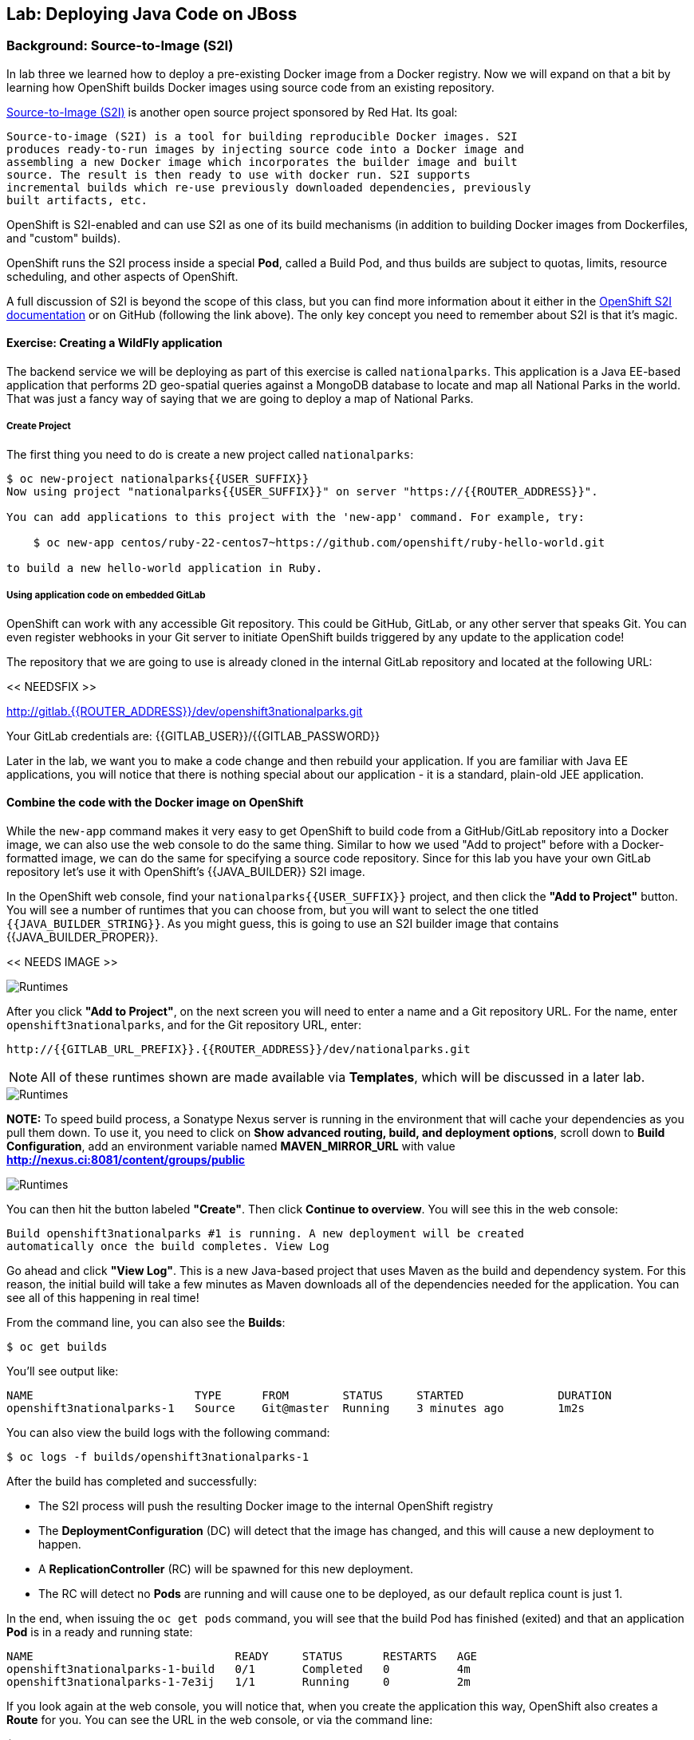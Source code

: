 ## Lab: Deploying Java Code on JBoss

### Background: Source-to-Image (S2I)

In lab three we learned how to deploy a pre-existing Docker image from a Docker
registry. Now we will expand on that a bit by learning how OpenShift builds
Docker images using source code from an existing repository.

https://github.com/openshift/source-to-image[Source-to-Image (S2I)] is another
open source project sponsored by Red Hat. Its goal:

    Source-to-image (S2I) is a tool for building reproducible Docker images. S2I
    produces ready-to-run images by injecting source code into a Docker image and
    assembling a new Docker image which incorporates the builder image and built
    source. The result is then ready to use with docker run. S2I supports
    incremental builds which re-use previously downloaded dependencies, previously
    built artifacts, etc.

OpenShift is S2I-enabled and can use S2I as one of its build mechanisms (in
addition to building Docker images from Dockerfiles, and "custom" builds).

OpenShift runs the S2I process inside a special *Pod*, called a Build
Pod, and thus builds are subject to quotas, limits, resource scheduling, and
other aspects of OpenShift.

A full discussion of S2I is beyond the scope of this class, but you can find
more information about it either in the
https://{{DOCS_URL}}/creating_images/s2i.html[OpenShift S2I documentation]
or on GitHub (following the link above). The only key concept you need to
remember about S2I is that it's magic.

#### Exercise: Creating a WildFly application

The backend service we will be deploying as part of this exercise is
called `nationalparks`.  This application is a Java EE-based application that
performs 2D geo-spatial queries against a MongoDB database to locate and map all
National Parks in the world. That was just a fancy way
of saying that we are going to deploy a map of National Parks.

##### Create Project

The first thing you need to do is create a new project called `nationalparks`:

[source]
----
$ oc new-project nationalparks{{USER_SUFFIX}}
Now using project "nationalparks{{USER_SUFFIX}}" on server "https://{{ROUTER_ADDRESS}}".

You can add applications to this project with the 'new-app' command. For example, try:

    $ oc new-app centos/ruby-22-centos7~https://github.com/openshift/ruby-hello-world.git

to build a new hello-world application in Ruby.
----

##### Using application code on embedded GitLab

OpenShift can work with any accessible Git repository. This could be GitHub,
GitLab, or any other server that speaks Git. You can even register webhooks in
your Git server to initiate OpenShift builds triggered by any update to the
application code!

The repository that we are going to use is already cloned in the internal GitLab repository
and located at the following URL:

<< NEEDSFIX >>

http://{{GITLAB_URL_PREFIX}}.{{ROUTER_ADDRESS}}/user{{USER_SUFFIX}}/nationalparks.git[http://gitlab.{{ROUTER_ADDRESS}}/dev/openshift3nationalparks.git]

Your GitLab credentials are: {{GITLAB_USER}}/{{GITLAB_PASSWORD}}

Later in the lab, we want you to make a code change and then rebuild your application.
If you are familiar with Java EE applications, you will notice that there is
nothing special about our application - it is a standard, plain-old JEE
application.


#### Combine the code with the Docker image on OpenShift

While the `new-app` command makes it very easy to get OpenShift to build code
from a GitHub/GitLab repository into a Docker image, we can also use the web console to
do the same thing. Similar to how we used "Add to project" before with a
Docker-formatted image, we can do the same for specifying a source code
repository. Since for this lab you have your own GitLab repository let's use it with
OpenShift's {{JAVA_BUILDER}} S2I image.

In the OpenShift web console, find your `nationalparks{{USER_SUFFIX}}` project, and then
click the *"Add to Project"* button. You will see a number of runtimes that you
can choose from, but you will want to select the one titled
`{{JAVA_BUILDER_STRING}}`. As you might guess, this is going to use an S2I
builder image that contains {{JAVA_BUILDER_PROPER}}.

<< NEEDS IMAGE >>

image::runtimes.png[Runtimes]

After you click *"Add to Project"*, on the next screen you will need to enter a
name and a Git repository URL. For the name, enter `openshift3nationalparks`, and for
the Git repository URL, enter:

    http://{{GITLAB_URL_PREFIX}}.{{ROUTER_ADDRESS}}/dev/nationalparks.git

NOTE: All of these runtimes shown are made available via *Templates*, which
will be discussed in a later lab.

image::new_mlbparks_1.png[Runtimes]

**NOTE:** To speed build process, a Sonatype Nexus server is running in the
environment that will cache your dependencies as you pull them down. To use it,
you need to click on *Show advanced routing, build, and deployment options*,
scroll down to *Build Configuration*, add an environment variable named
*MAVEN_MIRROR_URL* with value *http://nexus.ci:8081/content/groups/public*

image::new_mlbparks_2.png[Runtimes]

You can then hit the button labeled *"Create"*. Then click *Continue to
overview*. You will see this in the web console:

    Build openshift3nationalparks #1 is running. A new deployment will be created
    automatically once the build completes. View Log

Go ahead and click *"View Log"*. This is a new Java-based project that uses
Maven as the build and dependency system.  For this reason, the initial build
will take a few minutes as Maven downloads all of the dependencies needed for
the application. You can see all of this happening in real time!

From the command line, you can also see the *Builds*:

[source]
----
$ oc get builds
----

You'll see output like:

[source]
----
NAME                        TYPE      FROM        STATUS     STARTED              DURATION
openshift3nationalparks-1   Source    Git@master  Running    3 minutes ago        1m2s
----

You can also view the build logs with the following command:

[source]
----
$ oc logs -f builds/openshift3nationalparks-1
----

After the build has completed and successfully:

* The S2I process will push the resulting Docker image to the internal OpenShift registry
* The *DeploymentConfiguration* (DC) will detect that the image has changed, and this
  will cause a new deployment to happen.
* A *ReplicationController* (RC) will be spawned for this new deployment.
* The RC will detect no *Pods* are running and will cause one to be deployed, as our default replica count is just 1.

In the end, when issuing the `oc get pods` command, you will see that the build Pod
has finished (exited) and that an application *Pod* is in a ready and running state:

[source]
----
NAME                              READY     STATUS      RESTARTS   AGE
openshift3nationalparks-1-build   0/1       Completed   0          4m
openshift3nationalparks-1-7e3ij   1/1       Running     0          2m
----

If you look again at the web console, you will notice that, when you create the
application this way, OpenShift also creates a *Route* for you. You can see the
URL in the web console, or via the command line:

[source]
----
$ oc get routes
----

Where you should see something like the following:

[source]
----
NAME                      HOST/PORT                                                     PATH  SERVICE                   LABELS ...
openshift3nationalparks   openshift3nationalparks-nationalparks.{{ROUTER_ADDRESS}}          openshift3nationalparks   app=openshift3nationalparks
----

In the above example, the URL is:

[source]
----
http://openshift3nationalparks-nationalparks.{{ROUTER_ADDRESS}}
----

Verify your application is working by viewing the URL in a web browser.  You should see the following:

image::mlbparks1.png[MLBParks]

Wait a second!  Why are the national parks not showing up?  Well, that is
because we haven't actually added a database to the application yet.  We will do
that in the next lab. Congratulations on deploying your first application
using S2I on the OpenShift Platform!
